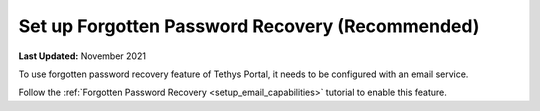 .. _azure_vm_config_forgotten_password:

************************************************
Set up Forgotten Password Recovery (Recommended)
************************************************

**Last Updated:** November 2021

To use forgotten password recovery feature of Tethys Portal, it needs to be configured with an email service.

Follow the :ref:`Forgotten Password Recovery <setup_email_capabilities>` tutorial to enable this feature.
